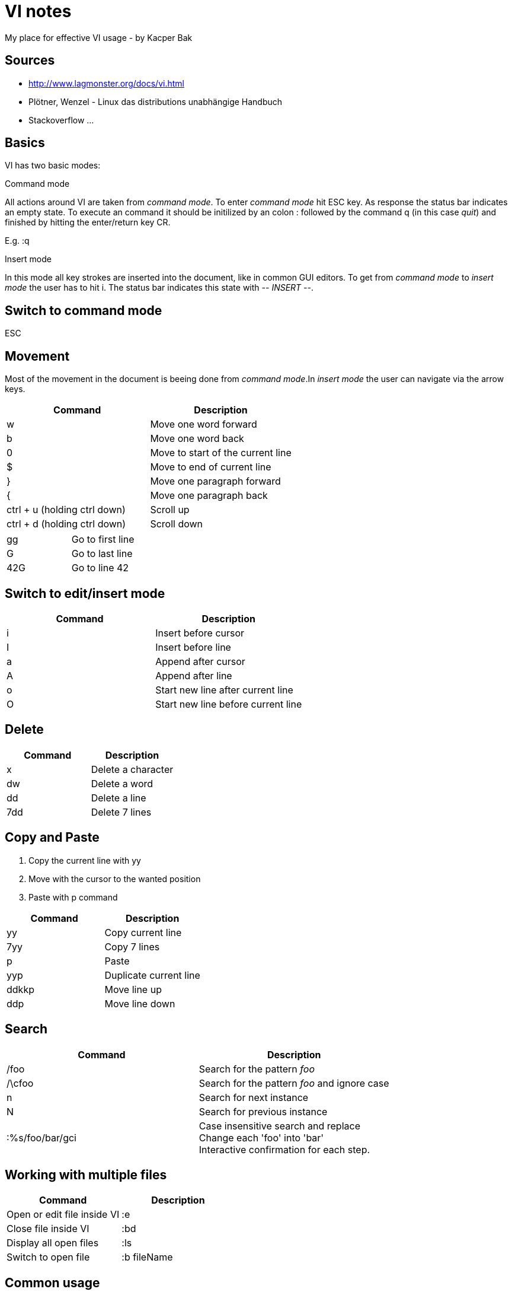 = VI notes
My place for effective VI usage - by Kacper Bak

:author: Kacper Bak
:toc:
:toc-placement: manual
:docinfo1: docinfo-footer.html

toc::[]

== Sources
* http://www.lagmonster.org/docs/vi.html
* Plötner, Wenzel - Linux das distributions unabhängige Handbuch
* Stackoverflow ...

== Basics
VI has two basic modes:

.Command mode
All actions around VI are taken from _command mode_.
To enter _command mode_ hit +ESC+ key. As response the status bar indicates an empty state. To execute an command it should be initilized by an colon +:+ followed by the command +q+ (in this case _quit_) and finished by hitting the enter/return key +CR+.

E.g. +:q+

.Insert mode
In this mode all key strokes are inserted into the document, like in common GUI editors.
To get from _command mode_ to _insert mode_ the user has to hit +i+.
The status bar indicates this state with _-- INSERT --_.

== Switch to command mode
ESC

== Movement
Most of the movement in the document is beeing done from _command mode_.In _insert mode_ the user can navigate via the +arrow keys+.

[cols="1,1", options="header"]
|===

|Command
|Description

|w
|Move one word forward

|b
|Move one word back

|0
|Move to start of the current line

|$
|Move to end of current line

|}
|Move one paragraph forward

|{
|Move one paragraph back

|ctrl + u (holding ctrl down)
|Scroll up

|ctrl + d (holding ctrl down)
|Scroll down

|===

[cols="1,1"]
|===

|gg
|Go to first line

|G
|Go to last line

|42G
|Go to line 42

|===

== Switch to edit/insert mode

[cols="1,1", options="header"]
|===

|Command
|Description

|i
|Insert before cursor

|I
|Insert before line

|a
|Append after cursor

|A
|Append after line

|o
|Start new line after current line

|O
|Start new line before current line 

|===

== Delete

[cols="1,1", options="header"]
|===

|Command
|Description

|x
|Delete a character

|dw
|Delete a word

|dd
|Delete a line

|7dd
|Delete 7 lines

|===


== Copy and Paste
1. Copy the current line with +yy+
2. Move with the cursor to the wanted position
3. Paste with +p+ command

[cols="1,1", options="header"]
|===

|Command
|Description

|yy 
|Copy current line

|7yy 
|Copy 7 lines

|p
|Paste

|yyp
|Duplicate current line

|ddkkp
|Move line up

|ddp
|Move line down

|===


== Search

[cols="1,1", options="header"]
|===

|Command
|Description

|/foo
|Search for the pattern _foo_

|/\cfoo
|Search for the pattern _foo_ and ignore case

|n
|Search for next instance

|N
|Search for previous instance

|:%s/foo/bar/gci
|Case insensitive search and replace + 
Change each 'foo' into 'bar' +
Interactive confirmation for each step.

|===

== Working with multiple files
[cols="1,1", options="header"]
|===

|Command
|Description

|Open or edit file inside VI
|:e

|Close file inside VI
|:bd

|Display all open files
|:ls

|Switch to open file
|:b fileName

|===

== Common usage
[cols="1,1", options="header"]
|===

|Command
|Description

|ctrl + n
|trigger VI Autocompletion

|.
|Repeat last action with one key stroke

|u
|Undo last action

|===

== Settings
To configure VI use the keyword +set+. + 
The following command disables the line numbers e.g.: +set nonumber+

[cols="1,1,1", options="header"]
|===

|Command
|Description
|Example

|(no)number
|Enables/Disables line numbers
|set number

|syntax
|Use syntax highlighting of a specific language
|set syntax=asciidoc 

|===
